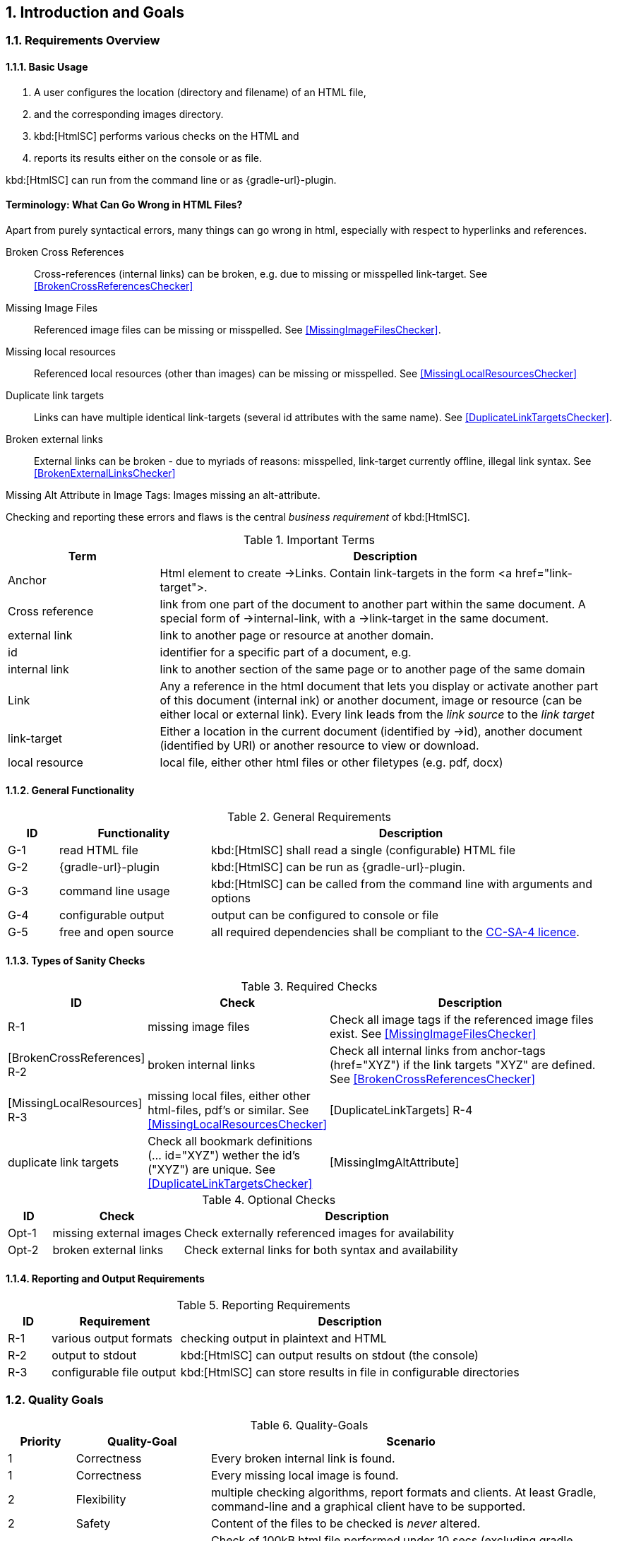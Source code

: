 :numbered:
== Introduction and Goals


[[requirements]]
=== Requirements Overview

==== Basic Usage

. A user configures the location (directory and filename) of an HTML file,
. and the corresponding images directory.
. kbd:[HtmlSC] performs various checks on the HTML and
. reports its results either on the console or as file.

kbd:[HtmlSC] can run from the command line or as {gradle-url}-plugin.


[Terminology]
==== Terminology: What Can Go Wrong in HTML Files?

Apart from purely syntactical errors, many things can go wrong in html, especially with respect to
hyperlinks and references.

[[BrokenCrossReferences]]
Broken Cross References:: Cross-references (internal links) can be broken,
e.g. due to missing or misspelled link-target.
See <<BrokenCrossReferencesChecker>>

[[MissingImageFiles]]
Missing Image Files:: Referenced image files can be missing or misspelled. See <<MissingImageFilesChecker>>.

[[MissingLocalResources]]
Missing local resources:: Referenced local resources (other than images) can be missing or misspelled.
  See <<MissingLocalResourcesChecker>>

[[DuplicateLinkTargets]]
Duplicate link targets:: Links can have multiple identical link-targets (several id attributes with the same name).
  See <<DuplicateLinkTargetsChecker>>.

[[BrokenExternalLinks]]
Broken external links:: External links can be broken - due to myriads of reasons: misspelled, link-target currently offline,
 illegal link syntax. See <<BrokenExternalLinksChecker>>

[[MissingImageAltAttributes]]
Missing Alt Attribute in Image Tags: Images missing an alt-attribute.


Checking and reporting these errors and flaws is the central _business requirement_ of kbd:[HtmlSC].


[options="header", cols="2,6"]
.Important Terms

|===
| Term              | Description
| Anchor            | Html element to create ->Links. Contain link-targets in the form <a href="link-target">.
| Cross reference   | link from one part of the document to another part within the same document.
                        A special form of ->internal-link, with a ->link-target in the same document.
| external link     | link to another page or resource at another domain.
| id                | identifier for a specific part of a document, e.g. +++<h2 id="#someHeader">+++
| internal link     | link to another section of the same page or to another page of the same domain
| Link              | Any a reference in the html document that lets you display or activate another
                        part of this document (internal ink) or another document, image or resource
                        (can be either local or external link).
                        Every link leads from the _link source_ to the _link target_
| link-target       | Either a location in the current document (identified by ->id), another document (identified by URI)
                        or another resource to view or download.
| local resource    | local file, either other html files or other filetypes (e.g. pdf, docx)
|===



==== General Functionality


[options="header", cols="1,3,8"]
.General Requirements
|===
| ID  | Functionality | Description
| G-1 | read HTML file | kbd:[HtmlSC] shall read a single (configurable)
                        HTML file
| G-2 | {gradle-url}-plugin | kbd:[HtmlSC] can be run as {gradle-url}-plugin.
| G-3 | command line usage | kbd:[HtmlSC] can be called from the command line with arguments and options
| G-4 | configurable output | output can be configured to console or file
| G-5 | free and open source | all required dependencies shall be compliant
                               to the https://creativecommons.org/licenses/by-sa/4.0/[CC-SA-4 licence].
| G-6 | available via public repositories, like bintray or jcenter.
|===


==== Types of Sanity Checks

[options="header", cols="1,3,8"]
.Required Checks
|===
| ID | Check | Description
|      R-1 | missing image files | Check all image tags if the referenced
                                image files exist.
                                See <<MissingImageFilesChecker>>
| [BrokenCrossReferences] R-2 | broken internal links | Check all internal links from anchor-tags
                                (href="XYZ") if the link targets "XYZ" are defined.
                                See <<BrokenCrossReferencesChecker>>
| [MissingLocalResources] R-3  | missing local files, either other html-files, pdf's or similar.
                                See <<MissingLocalResourcesChecker>>
| [DuplicateLinkTargets] R-4 | duplicate link targets | Check all bookmark definitions
                               (... id="XYZ") wether the id's ("XYZ") are unique.
                               See <<DuplicateLinkTargetsChecker>>
| [MissingImgAltAttribute] | missing alt-attribute in image-tags.
                            See <<MissingImgAltAttributeChecker>>
|===


[options="header", cols="1,3,8"]
.Optional Checks
|===
| ID | Check  | Description
| Opt-1 | missing external images | Check externally referenced images for availability
| Opt-2 | broken external links | Check external links for both syntax and availability
|===


==== Reporting and Output Requirements


[options="header", cols="1,3,8"]
.Reporting Requirements
|===
| ID  | Requirement | Description
| R-1 | various output formats | checking output in plaintext and HTML
| R-2 | output to stdout | kbd:[HtmlSC] can output results on stdout (the console)
| R-3 | configurable file output | kbd:[HtmlSC] can store results in
                                  file in configurable directories
|===





[[quality-goals]]
=== Quality Goals

[options="header", cols="1,2,6"]
.Quality-Goals
|===
| Priority | Quality-Goal | Scenario
| 1        | Correctness  | Every broken internal link is found.
| 1        | Correctness  | Every missing local image is found.
| 2        | Flexibility  | multiple checking algorithms, report formats and clients. At least
Gradle, command-line and a graphical client have to be supported.
| 2        | Safety       | Content of the files to be checked is _never_ altered.
| 3        | Performance  | Check of 100kB html file performed under 10 secs
(excluding gradle startup)
|===


=== Stakeholder

[options="header", cols="2,4,5"]
.Stakeholder
|===
| Role | Description | Goal, Intention

| [[arc42_user]] arc42 user | uses the arc42 template for architecture documentation
| wants a small but practical example of _how to apply arc42_.

| aim42 contributor
| contributes to aim42 methode-guide
| check generated html code to ensure links and images are correct during
(gradle-based) build process

| software developer |
| wants an example of pragmatic architecture documentation and arc42 usage

|===
